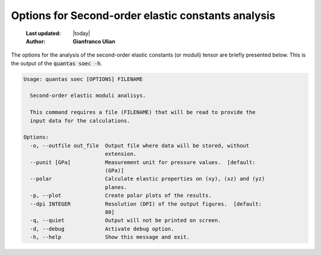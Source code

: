 .. _soec_options:

=====================================================
Options for Second-order elastic constants analysis
=====================================================

  :Last updated: |today|
  :Author: **Gianfranco Ulian**


The options for the analysis of the second-order elastic constants (or moduli) tensor
are briefly presented below. This is the output of the :code:`quantas soec -h`.

.. code-block:: console

  Usage: quantas soec [OPTIONS] FILENAME
  
    Second-order elastic moduli analisys.
  
    This command requires a file (FILENAME) that will be read to provide the
    input data for the calculations.
  
  Options:
    -o, --outfile out_file  Output file where data will be stored, without
                            extension.
    --punit [GPa]           Measurement unit for pressure values.  [default:
                            (GPa)]
    --polar                 Calculate elastic properties on (xy), (xz) and (yz)
                            planes.
    -p, --plot              Create polar plots of the results.
    --dpi INTEGER           Resolution (DPI) of the output figures.  [default:
                            80]
    -q, --quiet             Output will not be printed on screen.
    -d, --debug             Activate debug option.
    -h, --help              Show this message and exit.

